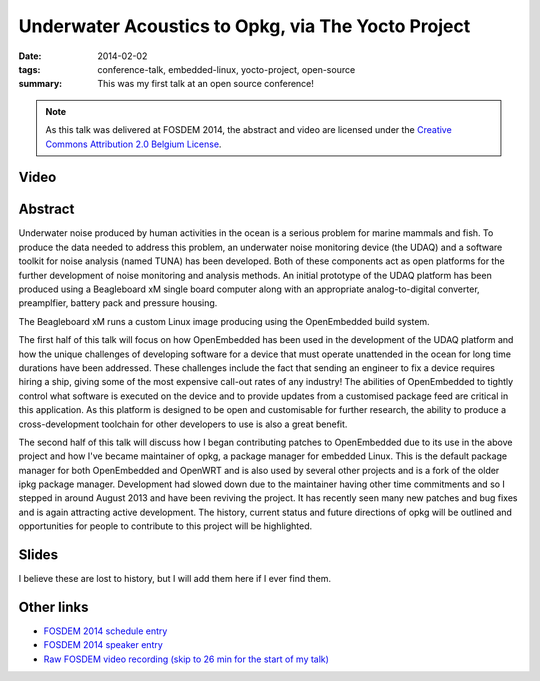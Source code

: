 ..
   Copyright (c) 2012 Paul Barker <paul@pbarker.dev>
   SPDX-License-Identifier: CC-BY-NC-4.0

Underwater Acoustics to Opkg, via The Yocto Project
===================================================

:date: 2014-02-02
:tags: conference-talk, embedded-linux, yocto-project, open-source
:summary:
    This was my first talk at an open source conference!

.. note::
    As this talk was delivered at FOSDEM 2014, the abstract and video are licensed under the
    `Creative Commons Attribution 2.0 Belgium License <http://creativecommons.org/licenses/by/2.0/be/>`__.

Video
-----

.. youtube:: QzsFphJACYc

Abstract
--------

Underwater noise produced by human activities in the ocean is a serious problem
for marine mammals and fish. To produce the data needed to address this problem,
an underwater noise monitoring device (the UDAQ) and a software toolkit for
noise analysis (named TUNA) has been developed. Both of these components act as
open platforms for the further development of noise monitoring and analysis
methods. An initial prototype of the UDAQ platform has been produced using a
Beagleboard xM single board computer along with an appropriate analog-to-digital
converter, preamplfier, battery pack and pressure housing.

The Beagleboard xM runs a custom Linux image producing using the OpenEmbedded
build system.

The first half of this talk will focus on how OpenEmbedded has been used in the
development of the UDAQ platform and how the unique challenges of developing
software for a device that must operate unattended in the ocean for long time
durations have been addressed. These challenges include the fact that sending an
engineer to fix a device requires hiring a ship, giving some of the most
expensive call-out rates of any industry! The abilities of OpenEmbedded to
tightly control what software is executed on the device and to provide updates
from a customised package feed are critical in this application. As this
platform is designed to be open and customisable for further research, the
ability to produce a cross-development toolchain for other developers to use is
also a great benefit.

The second half of this talk will discuss how I began contributing patches to
OpenEmbedded due to its use in the above project and how I've became maintainer
of opkg, a package manager for embedded Linux. This is the default package
manager for both OpenEmbedded and OpenWRT and is also used by several other
projects and is a fork of the older ipkg package manager. Development had slowed
down due to the maintainer having other time commitments and so I stepped in
around August 2013 and have been reviving the project. It has recently seen many
new patches and bug fixes and is again attracting active development. The
history, current status and future directions of opkg will be outlined and
opportunities for people to contribute to this project will be highlighted.

Slides
------

I believe these are lost to history, but I will add them here if I ever find them.

Other links
-----------

* `FOSDEM 2014 schedule entry <https://archive.fosdem.org/2014/schedule/event/underwater_acoustics_to_opkg/>`__

* `FOSDEM 2014 speaker entry <https://archive.fosdem.org/2014/schedule/speaker/paul_barker/>`__

* `Raw FOSDEM video recording (skip to 26 min for the start of my talk) <https://video.fosdem.org/2014/UB2252A_Lameere/Sunday/Underwater_Acoustics_to_Opkg.webm>`__
